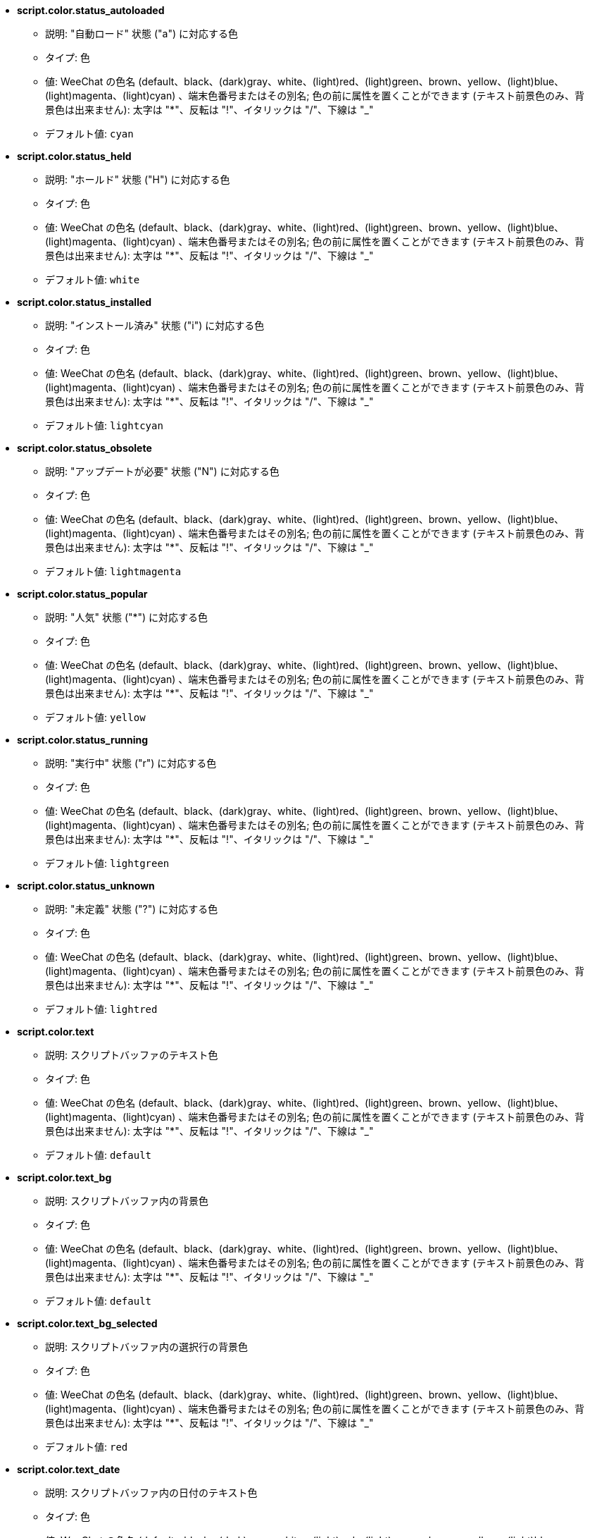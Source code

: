 //
// This file is auto-generated by script docgen.py.
// DO NOT EDIT BY HAND!
//
* [[option_script.color.status_autoloaded]] *script.color.status_autoloaded*
** 説明: pass:none["自動ロード" 状態 ("a") に対応する色]
** タイプ: 色
** 値: WeeChat の色名 (default、black、(dark)gray、white、(light)red、(light)green、brown、yellow、(light)blue、(light)magenta、(light)cyan) 、端末色番号またはその別名; 色の前に属性を置くことができます (テキスト前景色のみ、背景色は出来ません): 太字は "*"、反転は "!"、イタリックは "/"、下線は "_"
** デフォルト値: `+cyan+`

* [[option_script.color.status_held]] *script.color.status_held*
** 説明: pass:none["ホールド" 状態 ("H") に対応する色]
** タイプ: 色
** 値: WeeChat の色名 (default、black、(dark)gray、white、(light)red、(light)green、brown、yellow、(light)blue、(light)magenta、(light)cyan) 、端末色番号またはその別名; 色の前に属性を置くことができます (テキスト前景色のみ、背景色は出来ません): 太字は "*"、反転は "!"、イタリックは "/"、下線は "_"
** デフォルト値: `+white+`

* [[option_script.color.status_installed]] *script.color.status_installed*
** 説明: pass:none["インストール済み" 状態 ("i") に対応する色]
** タイプ: 色
** 値: WeeChat の色名 (default、black、(dark)gray、white、(light)red、(light)green、brown、yellow、(light)blue、(light)magenta、(light)cyan) 、端末色番号またはその別名; 色の前に属性を置くことができます (テキスト前景色のみ、背景色は出来ません): 太字は "*"、反転は "!"、イタリックは "/"、下線は "_"
** デフォルト値: `+lightcyan+`

* [[option_script.color.status_obsolete]] *script.color.status_obsolete*
** 説明: pass:none["アップデートが必要" 状態 ("N") に対応する色]
** タイプ: 色
** 値: WeeChat の色名 (default、black、(dark)gray、white、(light)red、(light)green、brown、yellow、(light)blue、(light)magenta、(light)cyan) 、端末色番号またはその別名; 色の前に属性を置くことができます (テキスト前景色のみ、背景色は出来ません): 太字は "*"、反転は "!"、イタリックは "/"、下線は "_"
** デフォルト値: `+lightmagenta+`

* [[option_script.color.status_popular]] *script.color.status_popular*
** 説明: pass:none["人気" 状態 ("*") に対応する色]
** タイプ: 色
** 値: WeeChat の色名 (default、black、(dark)gray、white、(light)red、(light)green、brown、yellow、(light)blue、(light)magenta、(light)cyan) 、端末色番号またはその別名; 色の前に属性を置くことができます (テキスト前景色のみ、背景色は出来ません): 太字は "*"、反転は "!"、イタリックは "/"、下線は "_"
** デフォルト値: `+yellow+`

* [[option_script.color.status_running]] *script.color.status_running*
** 説明: pass:none["実行中" 状態 ("r") に対応する色]
** タイプ: 色
** 値: WeeChat の色名 (default、black、(dark)gray、white、(light)red、(light)green、brown、yellow、(light)blue、(light)magenta、(light)cyan) 、端末色番号またはその別名; 色の前に属性を置くことができます (テキスト前景色のみ、背景色は出来ません): 太字は "*"、反転は "!"、イタリックは "/"、下線は "_"
** デフォルト値: `+lightgreen+`

* [[option_script.color.status_unknown]] *script.color.status_unknown*
** 説明: pass:none["未定義" 状態 ("?") に対応する色]
** タイプ: 色
** 値: WeeChat の色名 (default、black、(dark)gray、white、(light)red、(light)green、brown、yellow、(light)blue、(light)magenta、(light)cyan) 、端末色番号またはその別名; 色の前に属性を置くことができます (テキスト前景色のみ、背景色は出来ません): 太字は "*"、反転は "!"、イタリックは "/"、下線は "_"
** デフォルト値: `+lightred+`

* [[option_script.color.text]] *script.color.text*
** 説明: pass:none[スクリプトバッファのテキスト色]
** タイプ: 色
** 値: WeeChat の色名 (default、black、(dark)gray、white、(light)red、(light)green、brown、yellow、(light)blue、(light)magenta、(light)cyan) 、端末色番号またはその別名; 色の前に属性を置くことができます (テキスト前景色のみ、背景色は出来ません): 太字は "*"、反転は "!"、イタリックは "/"、下線は "_"
** デフォルト値: `+default+`

* [[option_script.color.text_bg]] *script.color.text_bg*
** 説明: pass:none[スクリプトバッファ内の背景色]
** タイプ: 色
** 値: WeeChat の色名 (default、black、(dark)gray、white、(light)red、(light)green、brown、yellow、(light)blue、(light)magenta、(light)cyan) 、端末色番号またはその別名; 色の前に属性を置くことができます (テキスト前景色のみ、背景色は出来ません): 太字は "*"、反転は "!"、イタリックは "/"、下線は "_"
** デフォルト値: `+default+`

* [[option_script.color.text_bg_selected]] *script.color.text_bg_selected*
** 説明: pass:none[スクリプトバッファ内の選択行の背景色]
** タイプ: 色
** 値: WeeChat の色名 (default、black、(dark)gray、white、(light)red、(light)green、brown、yellow、(light)blue、(light)magenta、(light)cyan) 、端末色番号またはその別名; 色の前に属性を置くことができます (テキスト前景色のみ、背景色は出来ません): 太字は "*"、反転は "!"、イタリックは "/"、下線は "_"
** デフォルト値: `+red+`

* [[option_script.color.text_date]] *script.color.text_date*
** 説明: pass:none[スクリプトバッファ内の日付のテキスト色]
** タイプ: 色
** 値: WeeChat の色名 (default、black、(dark)gray、white、(light)red、(light)green、brown、yellow、(light)blue、(light)magenta、(light)cyan) 、端末色番号またはその別名; 色の前に属性を置くことができます (テキスト前景色のみ、背景色は出来ません): 太字は "*"、反転は "!"、イタリックは "/"、下線は "_"
** デフォルト値: `+default+`

* [[option_script.color.text_date_selected]] *script.color.text_date_selected*
** 説明: pass:none[スクリプトバッファ内の日付が選択された場合のテキスト色]
** タイプ: 色
** 値: WeeChat の色名 (default、black、(dark)gray、white、(light)red、(light)green、brown、yellow、(light)blue、(light)magenta、(light)cyan) 、端末色番号またはその別名; 色の前に属性を置くことができます (テキスト前景色のみ、背景色は出来ません): 太字は "*"、反転は "!"、イタリックは "/"、下線は "_"
** デフォルト値: `+white+`

* [[option_script.color.text_delimiters]] *script.color.text_delimiters*
** 説明: pass:none[スクリプトバッファ内の区切り文字のテキスト色]
** タイプ: 色
** 値: WeeChat の色名 (default、black、(dark)gray、white、(light)red、(light)green、brown、yellow、(light)blue、(light)magenta、(light)cyan) 、端末色番号またはその別名; 色の前に属性を置くことができます (テキスト前景色のみ、背景色は出来ません): 太字は "*"、反転は "!"、イタリックは "/"、下線は "_"
** デフォルト値: `+default+`

* [[option_script.color.text_description]] *script.color.text_description*
** 説明: pass:none[スクリプトバッファ内の説明のテキスト色]
** タイプ: 色
** 値: WeeChat の色名 (default、black、(dark)gray、white、(light)red、(light)green、brown、yellow、(light)blue、(light)magenta、(light)cyan) 、端末色番号またはその別名; 色の前に属性を置くことができます (テキスト前景色のみ、背景色は出来ません): 太字は "*"、反転は "!"、イタリックは "/"、下線は "_"
** デフォルト値: `+default+`

* [[option_script.color.text_description_selected]] *script.color.text_description_selected*
** 説明: pass:none[スクリプトバッファ内の説明が選択された場合のテキスト色]
** タイプ: 色
** 値: WeeChat の色名 (default、black、(dark)gray、white、(light)red、(light)green、brown、yellow、(light)blue、(light)magenta、(light)cyan) 、端末色番号またはその別名; 色の前に属性を置くことができます (テキスト前景色のみ、背景色は出来ません): 太字は "*"、反転は "!"、イタリックは "/"、下線は "_"
** デフォルト値: `+white+`

* [[option_script.color.text_extension]] *script.color.text_extension*
** 説明: pass:none[スクリプトバッファ内の拡張子のテキスト色]
** タイプ: 色
** 値: WeeChat の色名 (default、black、(dark)gray、white、(light)red、(light)green、brown、yellow、(light)blue、(light)magenta、(light)cyan) 、端末色番号またはその別名; 色の前に属性を置くことができます (テキスト前景色のみ、背景色は出来ません): 太字は "*"、反転は "!"、イタリックは "/"、下線は "_"
** デフォルト値: `+default+`

* [[option_script.color.text_extension_selected]] *script.color.text_extension_selected*
** 説明: pass:none[スクリプトバッファ内の拡張子が選択された場合のテキスト色]
** タイプ: 色
** 値: WeeChat の色名 (default、black、(dark)gray、white、(light)red、(light)green、brown、yellow、(light)blue、(light)magenta、(light)cyan) 、端末色番号またはその別名; 色の前に属性を置くことができます (テキスト前景色のみ、背景色は出来ません): 太字は "*"、反転は "!"、イタリックは "/"、下線は "_"
** デフォルト値: `+white+`

* [[option_script.color.text_name]] *script.color.text_name*
** 説明: pass:none[スクリプトバッファ内のスクリプト名のテキスト色]
** タイプ: 色
** 値: WeeChat の色名 (default、black、(dark)gray、white、(light)red、(light)green、brown、yellow、(light)blue、(light)magenta、(light)cyan) 、端末色番号またはその別名; 色の前に属性を置くことができます (テキスト前景色のみ、背景色は出来ません): 太字は "*"、反転は "!"、イタリックは "/"、下線は "_"
** デフォルト値: `+cyan+`

* [[option_script.color.text_name_selected]] *script.color.text_name_selected*
** 説明: pass:none[スクリプトバッファ内のスクリプト名が選択された場合のテキスト色]
** タイプ: 色
** 値: WeeChat の色名 (default、black、(dark)gray、white、(light)red、(light)green、brown、yellow、(light)blue、(light)magenta、(light)cyan) 、端末色番号またはその別名; 色の前に属性を置くことができます (テキスト前景色のみ、背景色は出来ません): 太字は "*"、反転は "!"、イタリックは "/"、下線は "_"
** デフォルト値: `+lightcyan+`

* [[option_script.color.text_selected]] *script.color.text_selected*
** 説明: pass:none[スクリプトバッファ内の選択行のテキスト色]
** タイプ: 色
** 値: WeeChat の色名 (default、black、(dark)gray、white、(light)red、(light)green、brown、yellow、(light)blue、(light)magenta、(light)cyan) 、端末色番号またはその別名; 色の前に属性を置くことができます (テキスト前景色のみ、背景色は出来ません): 太字は "*"、反転は "!"、イタリックは "/"、下線は "_"
** デフォルト値: `+white+`

* [[option_script.color.text_tags]] *script.color.text_tags*
** 説明: pass:none[スクリプトバッファ内のタグのテキスト色]
** タイプ: 色
** 値: WeeChat の色名 (default、black、(dark)gray、white、(light)red、(light)green、brown、yellow、(light)blue、(light)magenta、(light)cyan) 、端末色番号またはその別名; 色の前に属性を置くことができます (テキスト前景色のみ、背景色は出来ません): 太字は "*"、反転は "!"、イタリックは "/"、下線は "_"
** デフォルト値: `+brown+`

* [[option_script.color.text_tags_selected]] *script.color.text_tags_selected*
** 説明: pass:none[スクリプトバッファ内のタグが選択された場合のテキスト色]
** タイプ: 色
** 値: WeeChat の色名 (default、black、(dark)gray、white、(light)red、(light)green、brown、yellow、(light)blue、(light)magenta、(light)cyan) 、端末色番号またはその別名; 色の前に属性を置くことができます (テキスト前景色のみ、背景色は出来ません): 太字は "*"、反転は "!"、イタリックは "/"、下線は "_"
** デフォルト値: `+yellow+`

* [[option_script.color.text_version]] *script.color.text_version*
** 説明: pass:none[スクリプトバッファ内のバージョンのテキスト色]
** タイプ: 色
** 値: WeeChat の色名 (default、black、(dark)gray、white、(light)red、(light)green、brown、yellow、(light)blue、(light)magenta、(light)cyan) 、端末色番号またはその別名; 色の前に属性を置くことができます (テキスト前景色のみ、背景色は出来ません): 太字は "*"、反転は "!"、イタリックは "/"、下線は "_"
** デフォルト値: `+magenta+`

* [[option_script.color.text_version_loaded]] *script.color.text_version_loaded*
** 説明: pass:none[スクリプトバッファ内のロード済みバージョンのテキスト色]
** タイプ: 色
** 値: WeeChat の色名 (default、black、(dark)gray、white、(light)red、(light)green、brown、yellow、(light)blue、(light)magenta、(light)cyan) 、端末色番号またはその別名; 色の前に属性を置くことができます (テキスト前景色のみ、背景色は出来ません): 太字は "*"、反転は "!"、イタリックは "/"、下線は "_"
** デフォルト値: `+default+`

* [[option_script.color.text_version_loaded_selected]] *script.color.text_version_loaded_selected*
** 説明: pass:none[スクリプトバッファ内のロード済みバージョンが選択された場合のテキスト色]
** タイプ: 色
** 値: WeeChat の色名 (default、black、(dark)gray、white、(light)red、(light)green、brown、yellow、(light)blue、(light)magenta、(light)cyan) 、端末色番号またはその別名; 色の前に属性を置くことができます (テキスト前景色のみ、背景色は出来ません): 太字は "*"、反転は "!"、イタリックは "/"、下線は "_"
** デフォルト値: `+white+`

* [[option_script.color.text_version_selected]] *script.color.text_version_selected*
** 説明: pass:none[スクリプトバッファ内のバージョンが選択された場合のテキスト色]
** タイプ: 色
** 値: WeeChat の色名 (default、black、(dark)gray、white、(light)red、(light)green、brown、yellow、(light)blue、(light)magenta、(light)cyan) 、端末色番号またはその別名; 色の前に属性を置くことができます (テキスト前景色のみ、背景色は出来ません): 太字は "*"、反転は "!"、イタリックは "/"、下線は "_"
** デフォルト値: `+lightmagenta+`

* [[option_script.look.columns]] *script.look.columns*
** 説明: pass:none[スクリプトバッファでの表示列の書式: 以下の列識別子がそれぞれの値で置き換えられます: %a=作者、%d=説明、%D=追加日、%e=拡張子、%l=言語、%L=ライセンス、%n=拡張子を含む名前、%N=名前、%r=依存、%s=状態、%t=タグ、%u=アップデート日、%v=バージョン、%V=ロード済みバージョン、%w=min_weechat、%W=max_weechat)]
** タイプ: 文字列
** 値: 未制約文字列
** デフォルト値: `+"%s %n %V %v %u | %d | %t"+`

* [[option_script.look.diff_color]] *script.look.diff_color*
** 説明: pass:none[比較の結果を色付けする]
** タイプ: ブール
** 値: on, off
** デフォルト値: `+on+`

* [[option_script.look.diff_command]] *script.look.diff_command*
** 説明: pass:none[インストール済みのスクリプトとリポジトリにあるものの違いを表示するコマンド ("auto" = 比較コマンドの自動検出 (git または diff)、空文字列 = 比較を無効化、その他の文字列 = コマンド名、例えば "diff")]
** タイプ: 文字列
** 値: 未制約文字列
** デフォルト値: `+"auto"+`

* [[option_script.look.display_source]] *script.look.display_source*
** 説明: pass:none[スクリプトの詳細と併せてバッファにスクリプトのソースコードを表示 (スクリプトの詳細が表示された場合、スクリプトは一時的にダウンロードされます)]
** タイプ: ブール
** 値: on, off
** デフォルト値: `+on+`

* [[option_script.look.quiet_actions]] *script.look.quiet_actions*
** 説明: pass:none[スクリプトバッファ内での操作に対する出力を抑制する: スクリプトがインストール / 削除 / ロード / アンロードされた場合にコアバッファにメッセージを表示しない (エラーは表示される)]
** タイプ: ブール
** 値: on, off
** デフォルト値: `+on+`

* [[option_script.look.sort]] *script.look.sort*
** 説明: pass:none[デフォルトのスクリプト表示ソートキー: 識別子のコンマ区切りリスト: a=作者、A=自動ロード、d=追加日、e=拡張子、i=インストール済み、l=言語、n=名前、o=アップデートが必要、p=人気、r=実行中、u=アップデート日; 識別子直前の文字 "-" は逆順でソートを意味; 例: "i,u": インストール済みが最初に来て、アップデート日の順にソート]
** タイプ: 文字列
** 値: 未制約文字列
** デフォルト値: `+"p,n"+`

* [[option_script.look.translate_description]] *script.look.translate_description*
** 説明: pass:none[スクリプトの翻訳済み説明文 (翻訳が利用できない場合は、英語で表示)]
** タイプ: ブール
** 値: on, off
** デフォルト値: `+on+`

* [[option_script.look.use_keys]] *script.look.use_keys*
** 説明: pass:none[スクリプトに対して何かアクションを行うにはスクリプトバッファで alt+X キーを使ってください (alt+i = インストール、alt+r = 削除、...); これができない場合、単一のキーを試してください: i、r、...]
** タイプ: ブール
** 値: on, off
** デフォルト値: `+on+`

* [[option_script.scripts.autoload]] *script.scripts.autoload*
** 説明: pass:none[インストール済みの自動ロードスクリプト ("autoload" ディレクトリ中に親ディレクトリにあるスクリプトのリンクを作成)]
** タイプ: ブール
** 値: on, off
** デフォルト値: `+on+`

* [[option_script.scripts.cache_expire]] *script.scripts.cache_expire*
** 説明: pass:none[ローカルキャッシュが無効になる時間、分単位 (-1 = 再取得しない、0 = 常に再取得)]
** タイプ: 整数
** 値: -1 .. 525600
** デフォルト値: `+1440+`

* [[option_script.scripts.download_timeout]] *script.scripts.download_timeout*
** 説明: pass:none[スクリプトのダウンロードとスクリプトのリストに対するタイムアウト時間 (秒単位)]
** タイプ: 整数
** 値: 1 .. 3600
** デフォルト値: `+30+`

* [[option_script.scripts.hold]] *script.scripts.hold*
** 説明: pass:none["ホールド" するスクリプト: コンマ区切りのスクリプトリスト、このリストに含まれるスクリプトはアップグレードされませんし、削除もされません、例: "go.py,urlserver.py"]
** タイプ: 文字列
** 値: 未制約文字列
** デフォルト値: `+""+`

* [[option_script.scripts.path]] *script.scripts.path*
** 説明: pass:none[スクリプト用のローカルキャッシュディレクトリ; 文字列最初の "%h" は WeeChat ホーム に置換されます (デフォルトでは "~/.weechat" に置換されます) (注意: 内容は評価されます、/help eval 参照)]
** タイプ: 文字列
** 値: 未制約文字列
** デフォルト値: `+"%h/script"+`

* [[option_script.scripts.url]] *script.scripts.url*
** 説明: pass:none[スクリプトのリストを含むファイルの URL]
** タイプ: 文字列
** 値: 未制約文字列
** デフォルト値: `+"https://weechat.org/files/plugins.xml.gz"+`
